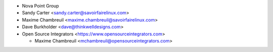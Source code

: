 * Nova Point Group
* Sandy Carter <sandy.carter@savoirfairelinux.com>
* Maxime Chambreuil <maxime.chambreuil@savoirfairelinux.com>
* Dave Burkholder <dave@thinkwelldesigns.com>
* Open Source Integrators <https://www.opensourceintegrators.com>

  * Maxime Chambreuil <mchambreuil@opensourceintegrators.com>
